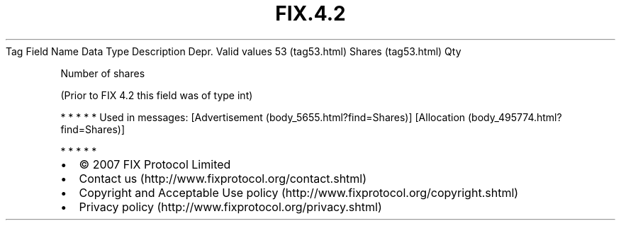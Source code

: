 .TH FIX.4.2 "" "" "Tag #53"
Tag
Field Name
Data Type
Description
Depr.
Valid values
53 (tag53.html)
Shares (tag53.html)
Qty
.PP
Number of shares
.PP
(Prior to FIX 4.2 this field was of type int)
.PP
   *   *   *   *   *
Used in messages:
[Advertisement (body_5655.html?find=Shares)]
[Allocation (body_495774.html?find=Shares)]
.PP
   *   *   *   *   *
.PP
.PP
.IP \[bu] 2
© 2007 FIX Protocol Limited
.IP \[bu] 2
Contact us (http://www.fixprotocol.org/contact.shtml)
.IP \[bu] 2
Copyright and Acceptable Use policy (http://www.fixprotocol.org/copyright.shtml)
.IP \[bu] 2
Privacy policy (http://www.fixprotocol.org/privacy.shtml)
